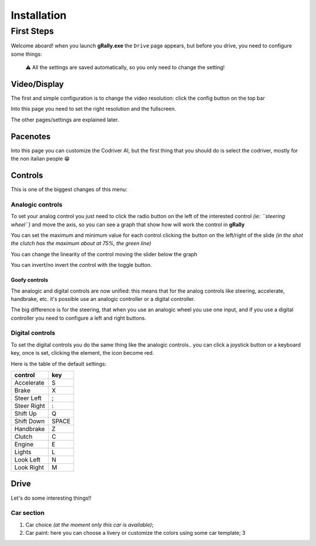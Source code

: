 ============
Installation
============

First Steps
===========

Welcome aboard! when you launch **gRally.exe** the ``Drive`` page
appears, but before you drive, you need to configure some things:

    ⚠️ All the settings are saved automatically, so you only need to
    change the setting!

Video/Display
-------------

The first and simple configuration is to change the video resolution:
click the config button on the top bar

|video settings|

Into this page you need to set the right resolution and the fullscreen.

The other pages/settings are explained later.

Pacenotes
---------

|pacenotes|

Into this page you can customize the Codriver AI, but the first thing
that you should do is select the codriver, mostly for the non italian
people 😁

Controls
--------

|controls|

This is one of the biggest changes of this menu:

Analogic controls
~~~~~~~~~~~~~~~~~

To set your analog control you just need to click the radio button on
the left of the interested control *(ie: ``steering wheel``)* and move
the axis, so you can see a graph that show how will work the control in
**gRally**

You can set the maximum and minimum value for each control clicking the
button on the left/right of the slide *(in the shot the clutch has the
maximum about at 75%, the green line)*

You can change the linearity of the control moving the slider below the
graph

You can invert/no invert the control with the toggle button.

Goofy controls
^^^^^^^^^^^^^^

The analogic and digital controls are now unified: this means that for
the analog controls like steering, accelerate, handbrake, etc. it's
possible use an analogic controller or a digital controller.

The big difference is for the steering, that when you use an analogic
wheel you use one input, and if you use a digital controller you need to
configure a left and right buttons.

Digital controls
~~~~~~~~~~~~~~~~

To set the digital controls you do the same thing like the analogic
controls.. you can click a joystick button or a keyboard key, once is
set, clicking the element, the icon become red.

Here is the table of the default settings:

+-------------+-------+
| control     | key   |
+=============+=======+
| Accelerate  | S     |
+-------------+-------+
| Brake       | X     |
+-------------+-------+
| Steer Left  | ;     |
+-------------+-------+
| Steer Right | :     |
+-------------+-------+
| Shift Up    | Q     |
+-------------+-------+
| Shift Down  | SPACE |
+-------------+-------+
| Handbrake   | Z     |
+-------------+-------+
| Clutch      | C     |
+-------------+-------+
| Engine      | E     |
+-------------+-------+
| Lights      | L     |
+-------------+-------+
| Look Left   | N     |
+-------------+-------+
| Look Right  | M     |
+-------------+-------+

Drive
-----

Let's do some interesting things!! |drive|

Car section
~~~~~~~~~~~

1. Car choice *(at the moment only this car is available)*;
2. Car paint: here you can choose a livery or customize the colors using
   some car template; 3

.. |video settings| image:: https://github.com/gRally/dev/wiki/img/Config-Display.png
   :target: https://github.com/gRally/dev/wiki/img/Config-Display.png
.. |pacenotes| image:: img/Config-Pacenotes.png
   :target: img/Config-Pacenotes.png
.. |controls| image:: https://github.com/gRally/dev/wiki/img/Config-Controls.png
   :target: https://github.com/gRally/dev/wiki/img/Config-Controls.png
.. |drive| image:: img/drive.png
   :target: img/drive.png